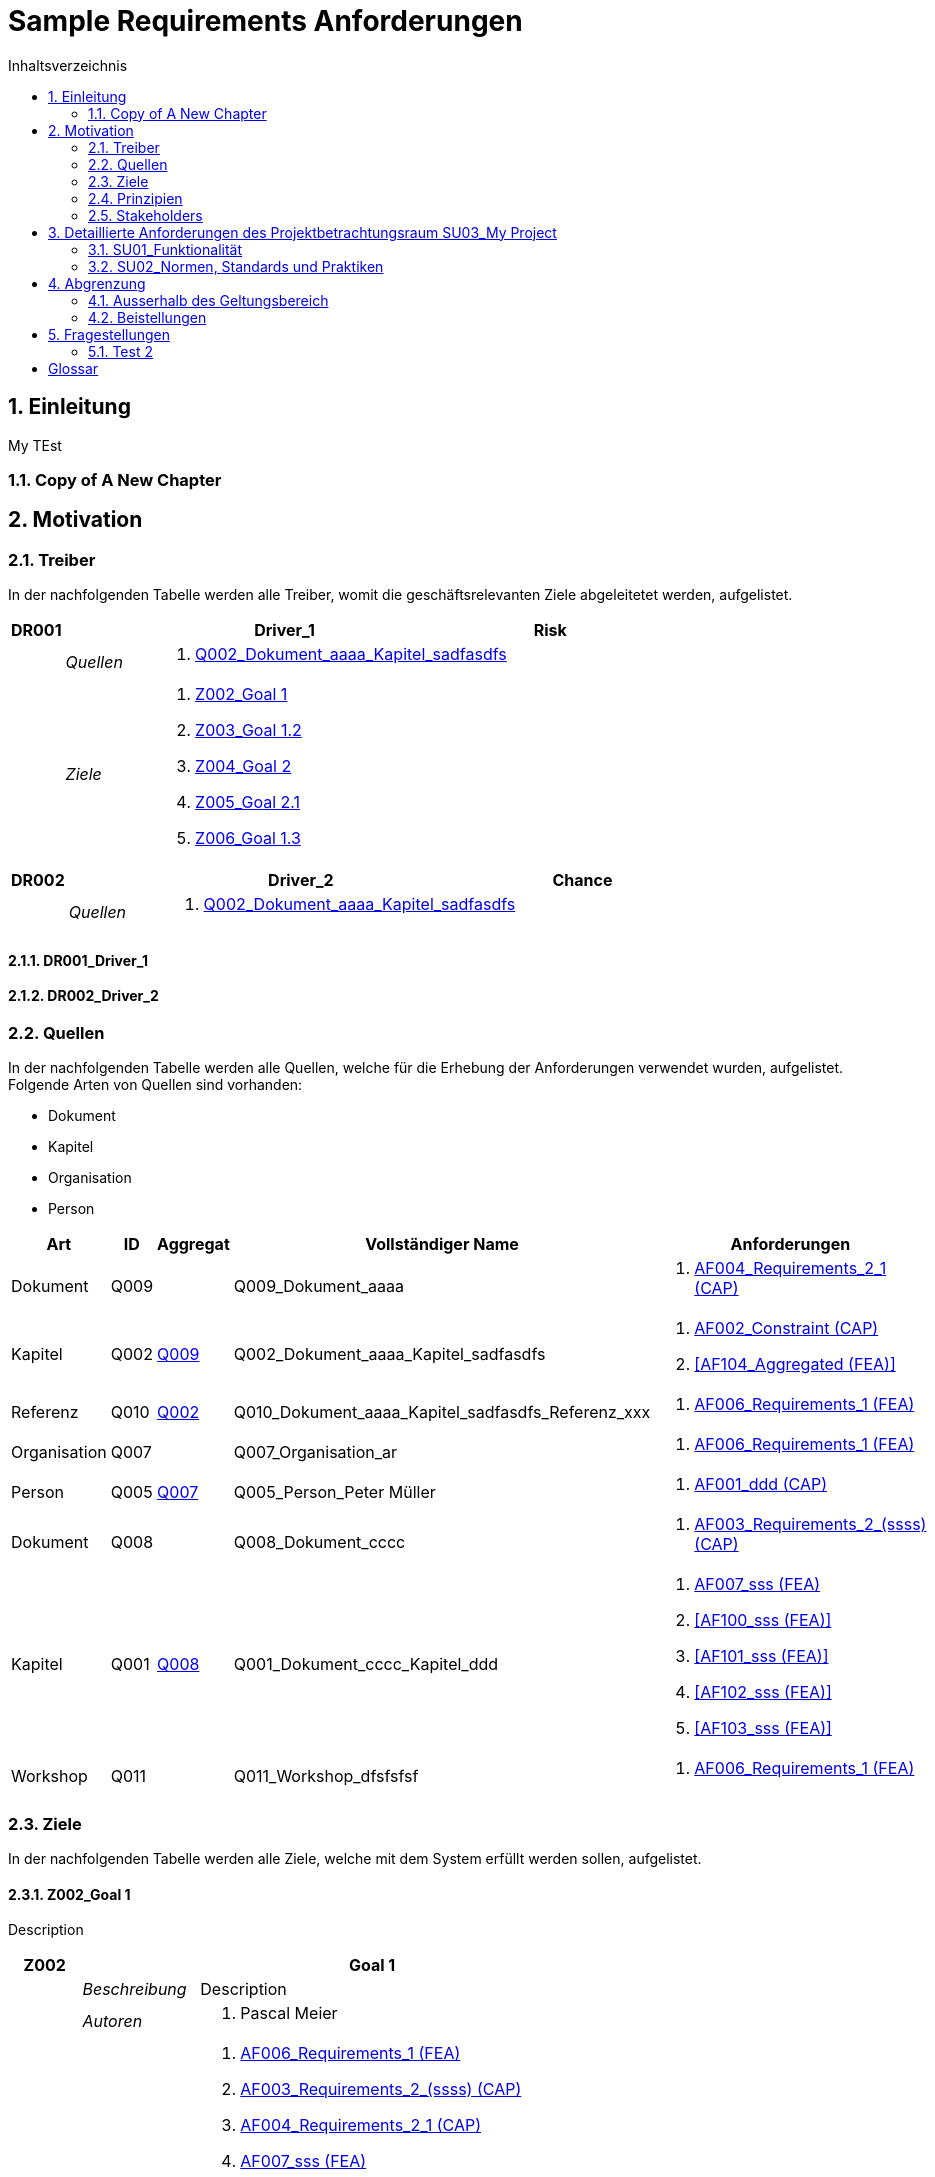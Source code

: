= Sample Requirements Anforderungen
:toc-title: Inhaltsverzeichnis
:toc: left
:numbered:
:imagesdir: ..
:imagesdir: ./img
:imagesoutdir: ./img




== Einleitung


My TEst


=== Copy of A New Chapter







== Motivation




=== Treiber



In der nachfolgenden Tabelle werden alle Treiber, womit die geschäftsrelevanten Ziele abgeleitetet werden, aufgelistet. 

[cols="3,5,20a,5" options="header"]
|===
| anchor:DR001[] *DR001* 2+| *Driver_1* | Risk
|
| _Quellen_
2+|
. xref:Q002[Q002_Dokument_aaaa_Kapitel_sadfasdfs]

|
| _Ziele_
2+|
. xref:Z002[Z002_Goal 1]

. xref:Z003[Z003_Goal 1.2]

. xref:Z004[Z004_Goal 2]

. xref:Z005[Z005_Goal 2.1]

. xref:Z006[Z006_Goal 1.3]

|===
[cols="3,5,20a,5" options="header"]
|===
| anchor:DR002[] *DR002* 2+| *Driver_2* | Chance
|
| _Quellen_
2+|
. xref:Q002[Q002_Dokument_aaaa_Kapitel_sadfasdfs]

|===

==== DR001_Driver_1






==== DR002_Driver_2







=== Quellen



In der nachfolgenden Tabelle werden alle Quellen, welche für die Erhebung der Anforderungen verwendet wurden, aufgelistet. Folgende Arten von 
Quellen sind vorhanden:

- Dokument
- Kapitel
- Organisation
- Person

[cols="5,5,5a,15,15a" options="header"]
|===
| Art | ID | Aggregat | Vollständiger Name | Anforderungen 
| Dokument 
| 
anchor:Q009[]
Q009 
| 
| Q009_Dokument_aaaa
| 
. <<AF004_Requirements_2_1 (CAP)>>

| Kapitel 
| 
anchor:Q002[]
Q002 
| 
xref:Q009[Q009]
| Q002_Dokument_aaaa_Kapitel_sadfasdfs
| 
. <<AF002_Constraint (CAP)>>
. <<AF104_Aggregated (FEA)>>

| Referenz 
| 
anchor:Q010[]
Q010 
| 
xref:Q002[Q002]
| Q010_Dokument_aaaa_Kapitel_sadfasdfs_Referenz_xxx
| 
. <<AF006_Requirements_1 (FEA)>>

| Organisation 
| 
anchor:Q007[]
Q007 
| 
| Q007_Organisation_ar
| 
. <<AF006_Requirements_1 (FEA)>>

| Person 
| 
anchor:Q005[]
Q005 
| 
xref:Q007[Q007]
| Q005_Person_Peter Müller
| 
. <<AF001_ddd (CAP)>>

| Dokument 
| 
anchor:Q008[]
Q008 
| 
| Q008_Dokument_cccc
| 
. <<AF003_Requirements_2_(ssss) (CAP)>>

| Kapitel 
| 
anchor:Q001[]
Q001 
| 
xref:Q008[Q008]
| Q001_Dokument_cccc_Kapitel_ddd
| 
. <<AF007_sss (FEA)>>
. <<AF100_sss (FEA)>>
. <<AF101_sss (FEA)>>
. <<AF102_sss (FEA)>>
. <<AF103_sss (FEA)>>

| Workshop 
| 
anchor:Q011[]
Q011 
| 
| Q011_Workshop_dfsfsfsf
| 
. <<AF006_Requirements_1 (FEA)>>

|===


=== Ziele



In der nachfolgenden Tabelle werden alle Ziele, welche mit dem System erfüllt werden sollen, aufgelistet.

==== Z002_Goal 1

Description

[cols="3,5,20a" options="header"]
|===
| anchor:Z002[] *Z002* 2+| *Goal 1*
|
| _Beschreibung_
|
Description

|
| _Autoren_
|
. Pascal Meier

|
| _Anforderungen_
|
. <<AF006_Requirements_1 (FEA)>>

. <<AF003_Requirements_2_(ssss) (CAP)>>

. <<AF004_Requirements_2_1 (CAP)>>

. <<AF007_sss (FEA)>>

. <<AF001_ddd (CAP)>>

. <<AF002_Constraint (CAP)>>

. <<AF100_sss (FEA)>>

. <<AF101_sss (FEA)>>

. <<AF102_sss (FEA)>>

. <<AF103_sss (FEA)>>

. <<AF104_Aggregated (FEA)>>

|
| _Ableitungen_
|
. xref:Z003[Z003_Goal 1.2]

. xref:Z006[Z006_Goal 1.3]

|
| _Prinzipien_
|
. xref:P004[P004_Principle_A]

. xref:P002[P002_Principle_B]

. xref:P001[P001_Principe_C]

. xref:P003[P003_sss]

|
| _Treiber_
|
. xref:DR001[DR001_Driver_1]

|
| _Quellen_
|
. xref:Q005[Q005_Person_Peter Müller]

|===
===== Z003_Goal 1.2



[cols="3,5,20a" options="header"]
|===
| anchor:Z003[] *Z003* 2+| *Goal 1.2*
|
| _Anforderungen_
|
. <<AF006_Requirements_1 (FEA)>>

. <<AF004_Requirements_2_1 (CAP)>>

|
| _Abstammung_
|
. xref:Z002[Z002_Goal 1]

|
| _Treiber_
|
. xref:DR001[DR001_Driver_1]

|
| _Quellen_
|
. xref:Q005[Q005_Person_Peter Müller]

|===


===== Z006_Goal 1.3



[cols="3,5,20a" options="header"]
|===
| anchor:Z006[] *Z006* 2+| *Goal 1.3*
|
| _Abstammung_
|
. xref:Z002[Z002_Goal 1]

|
| _Treiber_
|
. xref:DR001[DR001_Driver_1]

|
| _Quellen_
|
. xref:Q005[Q005_Person_Peter Müller]

|===



==== Z004_Goal 2



[cols="3,5,20a" options="header"]
|===
| anchor:Z004[] *Z004* 2+| *Goal 2*
|
| _Ableitungen_
|
. xref:Z005[Z005_Goal 2.1]

|
| _Treiber_
|
. xref:DR001[DR001_Driver_1]

|
| _Quellen_
|
. xref:Q001[Q001_Dokument_cccc_Kapitel_ddd]

|===
===== Z005_Goal 2.1



[cols="3,5,20a" options="header"]
|===
| anchor:Z005[] *Z005* 2+| *Goal 2.1*
|
| _Abstammung_
|
. xref:Z004[Z004_Goal 2]

|
| _Treiber_
|
. xref:DR001[DR001_Driver_1]

|
| _Quellen_
|
. xref:Q001[Q001_Dokument_cccc_Kapitel_ddd]

|===




=== Prinzipien



Die nachfolgende Tabelle dient der Beschreibung von Architekturprinzipien, die als
generischer Ausgangspunkt für nichtfunktionale Anforderungen und Randbedingungen
dienen.
==== P004_Principle_A

Description

[cols="3,5,20a" options="header"]
|===
| anchor:P004[] *P004* 2+| *Principle_A*
|
| _Beschreibung_
|
Description

|
| _Ableitungen_
|
. xref:P003[P003_sss]

|
| _Ziele_
|
. xref:Z002[Z002_Goal 1]

|
| _Quellen_
|
. xref:Q008[Q008_Dokument_cccc]

|===
===== P003_sss

Description

[cols="3,5,20a" options="header"]
|===
| anchor:P003[] *P003* 2+| *sss*
|
| _Beschreibung_
|
Description

|
| _Abstammung_
|
. xref:P004[P004_Principle_A]

|
| _Ziele_
|
. xref:Z002[Z002_Goal 1]

|
| _Quellen_
|
. xref:Q009[Q009_Dokument_aaaa]

|===



==== P002_Principle_B

Description

[cols="3,5,20a" options="header"]
|===
| anchor:P002[] *P002* 2+| *Principle_B*
|
| _Beschreibung_
|
Description

|
| _Ableitungen_
|
. xref:P001[P001_Principe_C]

|
| _Ziele_
|
. xref:Z002[Z002_Goal 1]

|
| _Quellen_
|
. xref:Q009[Q009_Dokument_aaaa]

|===
===== P001_Principe_C

Description

[cols="3,5,20a" options="header"]
|===
| anchor:P001[] *P001* 2+| *Principe_C*
|
| _Beschreibung_
|
Description

|
| _Abstammung_
|
. xref:P002[P002_Principle_B]

|
| _Ziele_
|
. xref:Z002[Z002_Goal 1]

|
| _Quellen_
|
. xref:Q009[Q009_Dokument_aaaa]

|===




=== Stakeholders



[cols="2,5,5a" options="header"]
|===
| ID | Name | Beschreibung 
| 
anchor:S01[]
S01
| Stakeholder_A
|
|===




== Detaillierte Anforderungen des Projektbetrachtungsraum SU03_My Project



[cols="2,5,2" options="header, footer"]
|===
|Nr | Name | Status
| xref:AF006_Requirements_1 (FEA)[AF006] | Requirements_1 | Identified
| xref:AF004_Requirements_2_1 (CAP)[AF004] | Requirements_2_1 | Identified
| xref:AF007_sss (FEA)[AF007] | sss | Rejected (QS)
| xref:AF100_sss (FEA)[AF100] | sss | Rejected (QS)
| xref:AF101_sss (FEA)[AF101] | sss | Rejected (QS)
| xref:AF102_sss (FEA)[AF102] | sss | Rejected (QS)
| xref:AF103_sss (FEA)[AF103] | sss | Rejected (QS)
| xref:AF104_Aggregated (FEA)[AF104] | Aggregated | Identified
| xref:AF003_Requirements_2_(ssss) (CAP)[AF003] | Requirements_2_(ssss) | Identified
| xref:AF001_ddd (CAP)[AF001] | ddd | Identified
| xref:AF002_Constraint (CAP)[AF002] | Constraint | Approved
|*Total* | 11 |
|===
=== SU01_Funktionalität



Funktionale Anforderungen an das zu
realisierende / zu beschaffenden
System / Produkt. Dieser
Betrachtungsraum ist in der Regel sehr
umfangreich und adressiert
Anforderungen an die erwartete
Funktionalität.

==== AF006_Requirements_1 (FEA)


[cols="5,5,20a,5,10" options="header"]
|===
| *AF006* 2+| *Requirements_1* | FEA | FunctionalRequirement

|
| _Beschreibung_
3+|
sfasdfsadf asdfadsfasdf asdf asdf adfa dfad sfasdfa
asdfasdfadfasdfa
dsfa
dfasdfadfadfadf

sadfasdfsdafsdaf

sadf

|
| _Status_
3+| Identified
|
| _Schätzung_
3+|
13
|
| _Autoren_
3+|
. Pascal Meier

|
| _Quellen_
3+|
. xref:Q007[Q007_Organisation_ar]

. xref:Q011[Q011_Workshop_dfsfsfsf]

. xref:Q010[Q010_Dokument_aaaa_Kapitel_sadfasdfs_Referenz_xxx]

|
| _Priorität_
3+|
Must have
|
| _Ziele_
3+|
. xref:Z002[Z002_Goal 1]

. xref:Z003[Z003_Goal 1.2]

|
| _Ableitungen_
3+|
. <<AF004_Requirements_2_1 (CAP)>>

. <<AF007_sss (FEA)>>

|
| _Aggregiert_
3+|
. <<AF104_Aggregated (FEA)>>

|
| _Konflikte_
3+|
. <<AF003_Requirements_2_(ssss) (CAP)>>
|
| _Stakeholder_
3+|
. xref:S01[S01_Stakeholder_A]
|
| _Schablone_
3+|
Das System muss fähig sein Rezepte zu auszudrucken
|
| _Fragen_
3+|
. xref:IS004[IS004_dsafasdfsf]

|===

===== AF004_Requirements_2_1 (CAP)


[cols="5,5,20a,5,10" options="header"]
|===
| *AF004* 2+| *Requirements_2_1* | CAP | SecurityRequirement

|
| _Beschreibung_
3+|
Description

|
| _Status_
3+| Identified
|
| _Quellen_
3+|
. xref:Q009[Q009_Dokument_aaaa]

|
| _Priorität_
3+|
Must have
|
| _Ziele_
3+|
. xref:Z002[Z002_Goal 1]

. xref:Z003[Z003_Goal 1.2]

|
| _Abstammung_
3+|
. <<AF006_Requirements_1 (FEA)>>
|
| _Stakeholder_
3+|
. xref:S01[S01_Stakeholder_A]
|
| _Schablone_
3+|

|
| _Qualitätsmerkmale (ISO 25000)_
3+|
. Functionality.Suitability
. Security.Non-repudiation
|===



===== AF007_sss (FEA)


[cols="5,5,20a,5,10" options="header"]
|===
| *AF007* 2+| *sss* | FEA | FunctionalRequirement

|
| _Beschreibung_
3+|
Description

|
| _Status_
3+| Rejected (QS)
|
| _Quellen_
3+|
. xref:Q001[Q001_Dokument_cccc_Kapitel_ddd]

|
| _Priorität_
3+|
Must have
|
| _Ziele_
3+|
. xref:Z002[Z002_Goal 1]

|
| _Abstammung_
3+|
. <<AF006_Requirements_1 (FEA)>>
|
| _Aggregiert_
3+|
. <<AF100_sss (FEA)>>

. <<AF101_sss (FEA)>>

. <<AF102_sss (FEA)>>

. <<AF103_sss (FEA)>>

|
| _Stakeholder_
3+|
. xref:S01[S01_Stakeholder_A]
|
| _Schablone_
3+|
Das System muss fähig sein Rezepte zu auszudrucken
|===




==== AF003_Requirements_2_(ssss) (CAP)


[cols="5,5,20a,5,10" options="header"]
|===
| *AF003* 2+| *Requirements_2_(ssss)* | CAP | SecurityRequirement

|
| _Beschreibung_
3+|
Description

|
| _Status_
3+| Identified
|
| _Quellen_
3+|
. xref:Q008[Q008_Dokument_cccc]

|
| _Priorität_
3+|
Must have
|
| _Ziele_
3+|
. xref:Z002[Z002_Goal 1]

|
| _Stakeholder_
3+|
. xref:S01[S01_Stakeholder_A]
|
| _Schablone_
3+|
Das System muss 1.5 sein
|
| _Qualitätsmerkmale (ISO 25000)_
3+|
. Functionality.Compliance
|===




=== SU02_Normen, Standards und Praktiken



Konkrete Anforderungen bezüglich
anzuwendender Normen und
Standards. Dies können beispielsweise
Bundesstandards des ISB, Normen
nach ISO oder branchenübliche
Praktiken sein.
Hinweis: Die Normen, Standards und
Praktiken selbst repräsentieren Quellen,
aus welchen Anforderungen an das
System / Produkt abgeleitet werden
können.

==== AF001_ddd (CAP)


[cols="5,5,20a,5,10" options="header"]
|===
| *AF001* 2+| *ddd* | CAP | Requirement

|
| _Beschreibung_
3+|
Description

|
| _Status_
3+| Identified
|
| _Quellen_
3+|
. xref:Q005[Q005_Person_Peter Müller]

|
| _Priorität_
3+|
Must have
|
| _Ziele_
3+|
. xref:Z002[Z002_Goal 1]

|
| _Stakeholder_
3+|
. xref:S01[S01_Stakeholder_A]
|
| _Schablone_
3+|
Die Aussenhülle des Smartphones muss so gestaltet sein, dass das Smartphone bei einer Umgebungstemperatur gleich von -20°C bis 60°C betrieben werden kann    
|===



==== AF002_Constraint (CAP)


[cols="5,5,20a,5,10" options="header"]
|===
| *AF002* 2+| *Constraint* | CAP | ConstraintRequirement

|
| _Beschreibung_
3+|
Description

|
| _Status_
3+| Approved
|
| _Quellen_
3+|
. xref:Q002[Q002_Dokument_aaaa_Kapitel_sadfasdfs]

|
| _Priorität_
3+|
Must have
|
| _Ziele_
3+|
. xref:Z002[Z002_Goal 1]

|
| _Stakeholder_
3+|
. xref:S01[S01_Stakeholder_A]
|
| _Schablone_
3+|
dem Benutzer muss Das System Rezepte auszudrucken
|===





== Abgrenzung




=== Ausserhalb des Geltungsbereich






=== Beistellungen







== Fragestellungen



In diesem Kapitel werden alle Fragen, welche während der Erhebung und Analyse der Anforderungen entstanden, aufgeführt und gepflegt, 
damit eine möglichst Nachvollziehbarkeit erreicht werden kann.

Bei den Fragen kann ein Status hinterlegt werden, womit die aktuelle Bearbeitszustand definiert werden. Folgende Zustände sind verfübar:
[qanda]
Open:: Die Frage ist offen und muss noch geklärt werden.
Done:: Die Frage ist geklärt und beim Entschluss ist die Antwort verfügbar.
=== Test1



[cols="3,5,20a" options="header"]
|===
| anchor:IS002[] *IS002* 2+| *ddd*
|
| _Beschreibung_
|
Description1

Description2

|
| _Status_
| In Progress
|
| _Autoren_
|
. Pascal Meier

|
| _Quellen_
|
. xref:Q009[Q009_Dokument_aaaa]

|
| _Entschluss_
|
dfsdfsdfsdf
sdfsdfsdf
sdf
sdf
sdfsdf

|===


=== Test 2



[cols="3,5,20a" options="header"]
|===
| anchor:IS001[] *IS001* 2+| *1*
|
| _Beschreibung_
|
Description

|
| _Status_
| Open
|
| _Quellen_
|
. xref:Q005[Q005_Person_Peter Müller]

|===
[cols="3,5,20a" options="header"]
|===
| anchor:IS003[] *IS003* 2+| *sssss*
|
| _Beschreibung_
|
Description

|
| _Status_
| Open
|
| _Quellen_
|
. xref:Q001[Q001_Dokument_cccc_Kapitel_ddd]

|===
[cols="3,5,20a" options="header"]
|===
| anchor:IS004[] *IS004* 2+| *dsafasdfsf*
|
| _Beschreibung_
|
dsfsdfadfasdf

|
| _Status_
| Open
|
| _Autoren_
|
. Pascal Meier

|
| _Quellen_
|
. xref:Q009[Q009_Dokument_aaaa]

|
| _Anforderungen_
|
. xref:AF006[AF006_Requirements_1 (FEA)]

|
| _Entschluss_
|
sssss

|===



= Glossar



ikt_1:: 
	blababasdasd
	asdaSDASDADS
	ASDASD

ikt_2:: 





